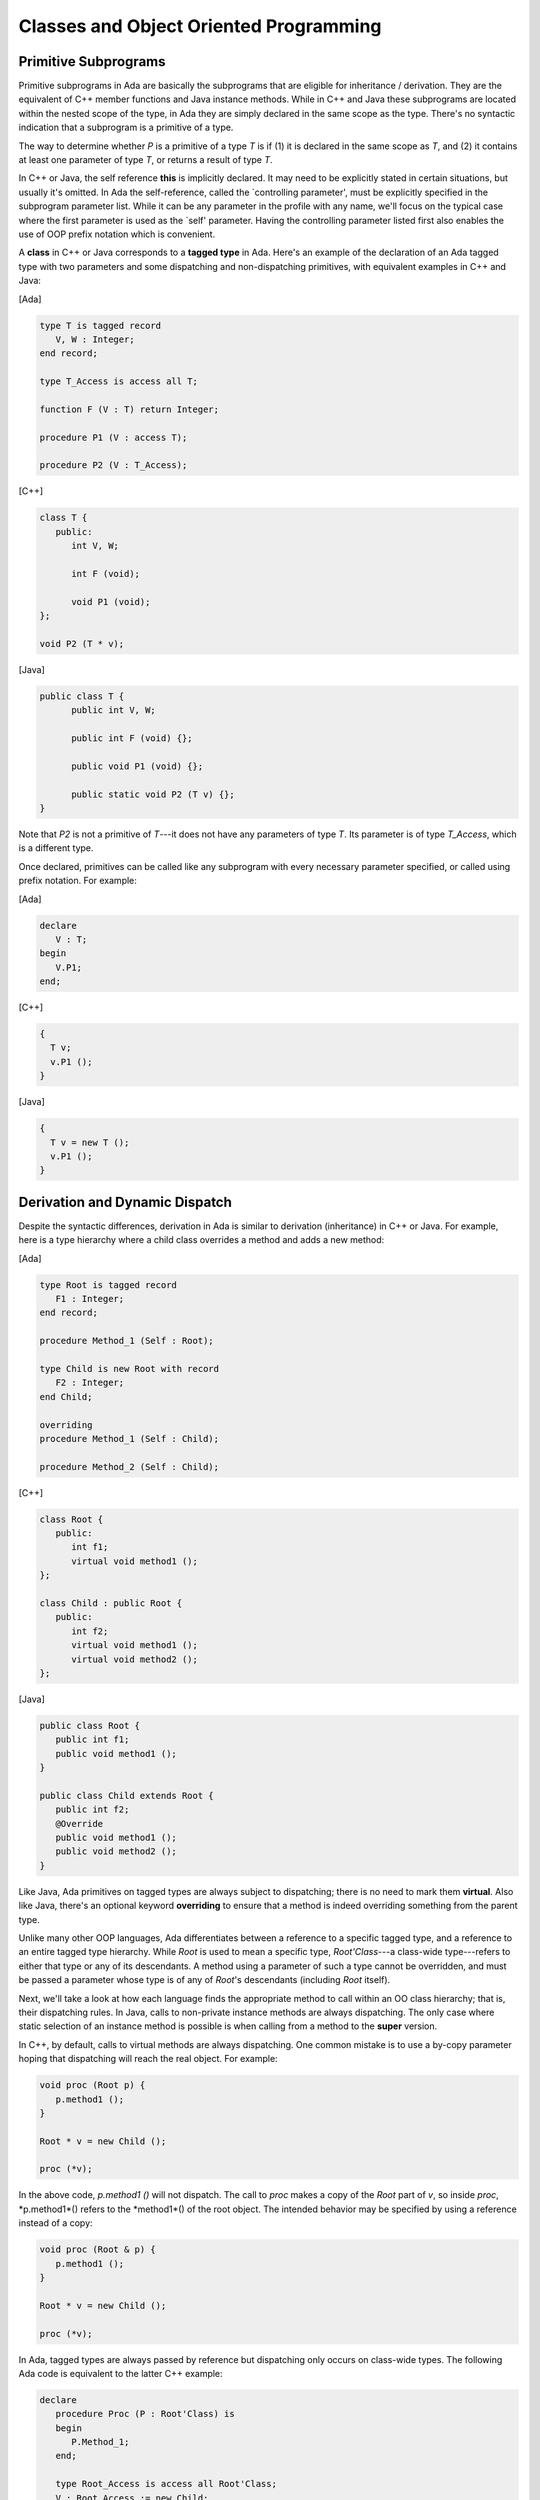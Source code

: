 Classes and Object Oriented Programming
-----------------------------------------

Primitive Subprograms
~~~~~~~~~~~~~~~~~~~~~~

Primitive subprograms in Ada are basically the subprograms that are eligible for inheritance / derivation. They are the equivalent of C++ member functions and Java instance methods. While in C++ and Java these subprograms are located within the nested scope of the type, in Ada they are simply declared in the same scope as the type. There's no syntactic indication that a subprogram is a primitive of a type.

The way to determine whether *P* is a primitive of a type *T* is if (1) it is declared in the same scope as *T*, and (2) it contains at least one parameter of type *T*, or returns a result of type *T*.

In C++ or Java, the self reference **this** is implicitly declared. It may need to be explicitly stated in certain situations, but usually it's omitted. In Ada the self-reference, called the `controlling parameter', must be explicitly specified in the subprogram parameter list. While it can be any parameter in the profile with any name, we'll focus on the typical case where the first parameter is used as the `self' parameter. Having the controlling parameter listed first also enables the use of OOP prefix notation which is convenient.

A **class** in C++ or Java corresponds to a **tagged type** in Ada. Here's an example of the declaration of an Ada tagged type with two parameters and some dispatching and non-dispatching primitives, with equivalent examples in C++ and Java:

[Ada]

.. code-block:: ada

   type T is tagged record
      V, W : Integer;
   end record;

   type T_Access is access all T;

   function F (V : T) return Integer;

   procedure P1 (V : access T);

   procedure P2 (V : T_Access);

[C++]

.. code-block:: cpp

   class T {
      public:
         int V, W;
 
         int F (void);

         void P1 (void);
   };

   void P2 (T * v);

[Java]

.. code-block:: java

   public class T {
         public int V, W;
 
         public int F (void) {};

         public void P1 (void) {};

         public static void P2 (T v) {};
   }

Note that *P2* is not a primitive of *T*---it does not have any parameters of type *T*. Its parameter is of type *T_Access*, which is a different type. 

Once declared, primitives can be called like any subprogram with every necessary parameter specified, or called using prefix notation.  For example:

[Ada]

.. code-block:: ada

   declare
      V : T;
   begin
      V.P1;
   end;

[C++]

.. code-block:: cpp

   {
     T v;
     v.P1 ();
   }

[Java]

.. code-block:: java

   {
     T v = new T ();
     v.P1 ();
   }

Derivation and Dynamic Dispatch
~~~~~~~~~~~~~~~~~~~~~~~~~~~~~~~~~

Despite the syntactic differences, derivation in Ada is similar to derivation (inheritance) in C++ or Java. For example, here is a type hierarchy where a child class overrides a method and adds a new method:

[Ada]

.. code-block:: ada

   type Root is tagged record
      F1 : Integer;
   end record;

   procedure Method_1 (Self : Root);

   type Child is new Root with record
      F2 : Integer;
   end Child;

   overriding
   procedure Method_1 (Self : Child);

   procedure Method_2 (Self : Child);
     

[C++]

.. code-block:: cpp

   class Root {
      public:
         int f1;
         virtual void method1 ();
   };

   class Child : public Root {
      public:
         int f2;
         virtual void method1 ();
         virtual void method2 ();
   };

[Java]

.. code-block:: java

   public class Root {
      public int f1;
      public void method1 ();
   }

   public class Child extends Root {
      public int f2;
      @Override
      public void method1 ();
      public void method2 ();
   }

Like Java, Ada primitives on tagged types are always subject to dispatching; there is no need to mark them **virtual**. Also like Java, there's an optional keyword **overriding** to ensure that a method is indeed overriding something from the parent type. 

Unlike many other OOP languages, Ada differentiates between a reference to a specific tagged type, and a reference to an entire tagged type hierarchy. While *Root* is used to mean a specific type, *Root'Class*---a class-wide type---refers to either that type or any of its descendants. A method using a parameter of such a type cannot be overridden, and must be passed a parameter whose type is of any of *Root*'s descendants (including *Root* itself).

Next, we'll take a look at how each language finds the appropriate method to call within an OO class hierarchy; that is, their dispatching rules. In Java, calls to non-private instance methods are always dispatching. The only case where static selection of an instance method is possible is when calling from a method to the **super** version.

In C++, by default, calls to virtual methods are always dispatching. One common mistake is to use a by-copy parameter hoping that dispatching will reach the real object. For example:

.. code-block:: cpp

   void proc (Root p) {
      p.method1 ();
   }

   Root * v = new Child ();

   proc (*v);


In the above code, *p.method1 ()* will not dispatch. The call to *proc* makes a copy of the *Root* part of *v*, so inside *proc*,  *p.method1*() refers to the *method1*() of the root object. The intended behavior may be specified by using a reference instead of a copy:

.. code-block:: cpp

   void proc (Root & p) {
      p.method1 ();
   }

   Root * v = new Child ();

   proc (*v);

In Ada, tagged types are always passed by reference but dispatching only occurs on class-wide types. The following Ada code is equivalent to the latter C++ example:

.. code-block:: ada

   declare
      procedure Proc (P : Root'Class) is
      begin
         P.Method_1;
      end;

      type Root_Access is access all Root'Class;
      V : Root_Access := new Child;
   begin
      Proc (V.all);
   end;

Dispatching from within primitives can get tricky. Let's consider a call to *Method_1* in the implementation of *Method_2*. The first implementation that might come to mind is:

.. code-block:: ada

   procedure Method_2 (P : Root) is
   begin
      P.Method_1;
   end;

However, *Method_2* is called with a parameter that is of the definite type *Root*. More precisely, it is a definite view of a child. So, this call is not dispatching; it will always call *Method_1* of *Root* even if the object passed is a child of *Root*. To fix this, a view conversion is necessary:

.. code-block:: ada

   procedure Method_2 (P : Root) is
   begin
      Root'Class (P).Method_1;
   end;

This is called "redispatching." Be careful, because this is the most common mistake made in Ada when using OOP. In addition, it's possible to convert from a class wide view to a definite view, and to select a given primitive, like in C++:

[Ada]

.. code-block:: ada

   procedure Proc (P : Root'Class) is
   begin
      Root (P).Method_1;
   end;

[C++]

.. code-block:: cpp

   void proc (Root & p) {
      p.Root::method1 ();
   }

Constructors and Destructors
~~~~~~~~~~~~~~~~~~~~~~~~~~~~~

Ada does not have constructors and destructors in quite the same way as C++ and Java, but there is analagous functionality in Ada in the form of default initialization and finalization.

Default initialization may be specified for a record component and will occur if a variable of the record type is not assigned a value at initialization. For example:

.. code-block:: ada

   type T is tagged record
      F : Integer := Compute_Default_F;
   end record;

   function Compute_Default_F return Integer is
   begin
      Put_Line ("Compute");
      return 0;
   end Compute_Default_F;

   V1 : T;
   V2 : T := (F => 0);

In the declaration of *V1*, *T.F* receives a value computed by the subprogram *Compute_Default_F*. This is part of the default initialization. *V2* is initialized manually and thus will not use the default initialization.

For additional expressive power, Ada provides a type called *Ada.Finalization.Controlled* from which you can derive your own type. Then, by overriding the *Initialize* procedure you can create a constructor for the type:

.. code-block:: ada

   type T is new Ada.Finalization.Controlled with record
      F : Integer;
   end record;

   procedure Initialize (Self : in out T) is
   begin
      Put_Line ("Compute");
      Self.F := 0;
   end Initialize;

   V1 : T;
   V2 : T := (V => 0);

Again, this default initialization subprogram is only called for *V1*; *V2* is initialized manually. Furthermore, unlike a C++ or Java constructor, *Initialize* is a normal subprogram and does not perform any additional initialization such as calling the parent's initialization routines.

When deriving from *Controlled*, it's also possible to override the subprogram *Finalize*, which is like a destructor and is called for object finalization. Like *Initialize*, this is a regular subprogram. Do not expect any other finalizers to be automatically invoked for you.

Controlled types also provide functionality that essentially allows overriding the meaning of the assignment operation, and are useful for defining types that manage their own storage reclamation (for example, implementing a reference count reclamation strategy).

Encapsulation
~~~~~~~~~~~~~~~

While done at the class level for C++ and Java, Ada encapsulation occurs at the package level and targets all entities of the language, as opposed to only methods and attributes. For example:

[Ada]

.. code-block:: ada

   package Pck is
      type T is tagged private;
      procedure Method1 (V : T);
   private
      type T is tagged record
         F1, F2 : Integer;
      end record;
      procedure Method2 (V : T);
   end Pck;

[C++]

.. code-block:: cpp

   class T {
      public:
         virtual void method1 ();
      protected:
         int f1, f2;
         virtual void method2 ();
   };

[Java]
 
.. code-block:: java

   public class T {
      public void method1 ();
      protected int f1, f2;
      protected void method2 ();
   }

The C++ and Java code's use of **protected** and the Ada code's use of **private** here demonstrates how to map these concepts between languages. Indeed, the private part of an Ada child package would have visibility of the private part of its parents, mimicking the notion of **protected**. Only entities declared in the package body are completely isolated from access.

Abstract Types and Interfaces
~~~~~~~~~~~~~~~~~~~~~~~~~~~~~~~

Ada, C++ and Java all offer similar functionality in terms of abstract classes, or pure virtual classes. It is necessary in Ada and Java to explicitly specify whether a tagged type or class is **abstract**, whereas in C++ the presence of a pure virtual function implicitly makes the class an abstract base class. For example:

[Ada]

.. code-block:: ada

  package P is
  
      type T is abstract tagged private;

      procedure Method (Self : T) is abstract;
   private
      type T is abstract tagged record
         F1, F2 : Integer;
      end record;

   end P;

[C++]

.. code-block:: cpp

   class T {
      public:
         virtual void method () = 0;
      protected:
         int f1, f2;
   };

 
[Java]

.. code-block:: java

   public abstract class T {
      public abstract void method1 ();
      protected int f1, f2;
   };

All abstract methods must be implemented when implementing a concrete type based on an abstract type.

Ada doesn't offer multiple inheritance the way C++ does, but it does support a Java-like notion of interfaces. An interface is like a C++ pure virtual class with no attributes and only abstract members. While an Ada tagged type can inherit from at most one tagged type, it may implement multiple interfaces. For example:

[Ada]

.. code-block:: ada

   type Root is tagged record
      F1 : Integer;
   end record;
   procedure M1 (Self : Root);

   type I1 is interface;
   procedure M2 (Self : I1) is abstract;

   type I2 is interface;
   procedure M3 (Self : I2) is abstract;
 
   type Child is new Root and I1 and I2 with record
      F2 : Integer;
   end record;

   -- M1 implicitly inherited by Child
   procedure M2 (Self : Child);
   procedure M3 (Self : Child);

[C++]

.. code-block:: cpp

   class Root {
      public:
         virtual void M1();
         int f1;
   };

   class I1 {
      public:
         virtual void M2 () = 0;
   };

   class I2 {
      public:
         virtual void M3 () = 0;
   };

   class Child : public Root, I1, I2 {
      public:
         int f2;
         virtual void M2 ();
         virtual void M3 ();
   };
 
[Java]

.. code-block:: java

   public class Root {
      public void M1();
      public int f1;
   }

   public interface I1 {
      public void M2 () = 0;
   }

   public class I2 {
      public void M3 () = 0;
   }

   public class Child extends Root implements I1, I2 {
         public int f2;
         public void M2 ();
         public void M3 ();
   }

Invariants
~~~~~~~~~~~~

.. todo::
  *This section is not part of the OOP material and should be moved to a different chapter*


Any private type in Ada may be associated with a *Type_Invariant* contract. An invariant is a property of a type that must always be true after the return from of any of its primitive subprograms. (The invariant might not be maintained during the execution of the primitive subprograms, but will be true after the return.) Let's take the following example:

.. code-block:: ada

   package Int_List_Pkg is
   
      type Int_List (Max_Length : Natural) is private
        with Type_Invariant => Is_Sorted (Int_List);
      
      function Is_Sorted (List : Int_List) return Boolean;

      type Int_Array is array (Positive range <>) of Integer;
      
      function To_Int_List (Ints : Int_Array) return Int_List;
      
      function To_Int_Array (List : Int_List) return Int_Array;
      
      function "&" (Left, Right : Int_List) return Int_List;
      
      ... -- Other subprograms
   private
   
      type Int_List (Max_Length : Natural) is record
         Length : Natural;
         Data   : Int_Array (1..Max_Length);
      end record;


      function Is_Sorted (List : Int_List) return Boolean is
         (for all I in List.Data'First .. List.Length-1 =>
               List.Data (I) <= List.Data (I+1));
               
   end Int_List_Pkg;

   package body Int_List_Pkg is
   
      procedure Sort (Ints : in out Int_Array) is
      begin
         ... Your favorite sorting algorithm
      end Sort;

      function To_Int_List (Ints : Int_Array) return Int_List is
         List : Int_List := 
          (Max_Length => Ints'Length,
           Length     => Ints'Length,
           Data       => Ints);
      begin
         Sort (List.Data);
         return List;
      end To_Int_List;
      
      function To_Int_Array (List : Int_List) return Int_Array is
      begin
         return List.Data;
      end To_Int_Array;
      
      function "&" (Left, Right : Int_List) return Int_List is
         Ints : Int_Array := Left.Data & Right.Data;
      begin
         Sort (Ints);
         return To_Int_List (Ints);
      end "&";

      ... -- Other subprograms
   end Int_List_Pkg;
      
The *Is_Sorted* function checks that the type stays consistent. It will be called at the exit of every primitive above. It is permissible if the conditions of the invariant aren't met during execution of the primitive. In *To_Int_List* for example, if the source array is not in sorted order, the invariant will not be satisfied at the "begin",  but it will be checked at the end.
